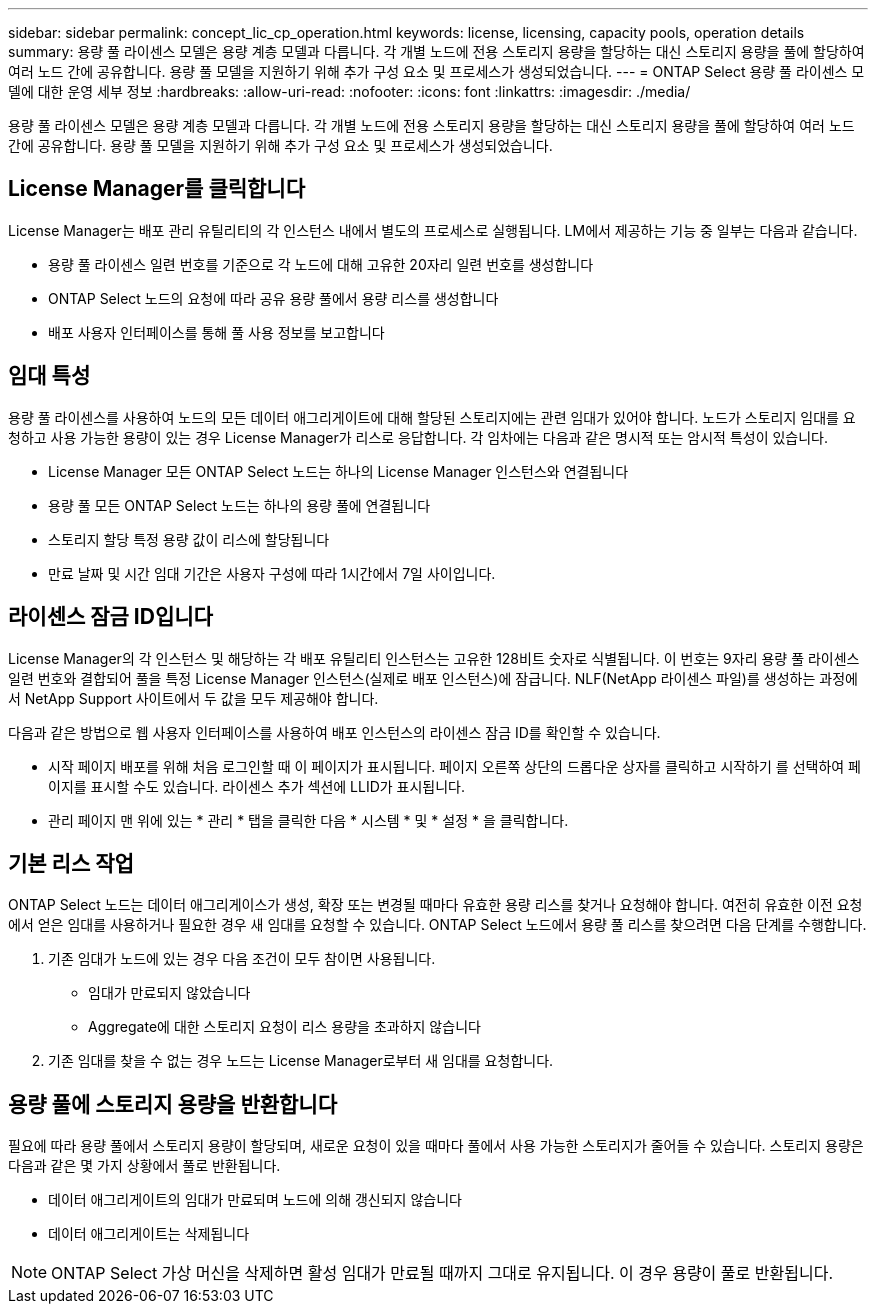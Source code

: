 ---
sidebar: sidebar 
permalink: concept_lic_cp_operation.html 
keywords: license, licensing, capacity pools, operation details 
summary: 용량 풀 라이센스 모델은 용량 계층 모델과 다릅니다. 각 개별 노드에 전용 스토리지 용량을 할당하는 대신 스토리지 용량을 풀에 할당하여 여러 노드 간에 공유합니다. 용량 풀 모델을 지원하기 위해 추가 구성 요소 및 프로세스가 생성되었습니다. 
---
= ONTAP Select 용량 풀 라이센스 모델에 대한 운영 세부 정보
:hardbreaks:
:allow-uri-read: 
:nofooter: 
:icons: font
:linkattrs: 
:imagesdir: ./media/


[role="lead"]
용량 풀 라이센스 모델은 용량 계층 모델과 다릅니다. 각 개별 노드에 전용 스토리지 용량을 할당하는 대신 스토리지 용량을 풀에 할당하여 여러 노드 간에 공유합니다. 용량 풀 모델을 지원하기 위해 추가 구성 요소 및 프로세스가 생성되었습니다.



== License Manager를 클릭합니다

License Manager는 배포 관리 유틸리티의 각 인스턴스 내에서 별도의 프로세스로 실행됩니다. LM에서 제공하는 기능 중 일부는 다음과 같습니다.

* 용량 풀 라이센스 일련 번호를 기준으로 각 노드에 대해 고유한 20자리 일련 번호를 생성합니다
* ONTAP Select 노드의 요청에 따라 공유 용량 풀에서 용량 리스를 생성합니다
* 배포 사용자 인터페이스를 통해 풀 사용 정보를 보고합니다




== 임대 특성

용량 풀 라이센스를 사용하여 노드의 모든 데이터 애그리게이트에 대해 할당된 스토리지에는 관련 임대가 있어야 합니다. 노드가 스토리지 임대를 요청하고 사용 가능한 용량이 있는 경우 License Manager가 리스로 응답합니다. 각 임차에는 다음과 같은 명시적 또는 암시적 특성이 있습니다.

* License Manager 모든 ONTAP Select 노드는 하나의 License Manager 인스턴스와 연결됩니다
* 용량 풀 모든 ONTAP Select 노드는 하나의 용량 풀에 연결됩니다
* 스토리지 할당 특정 용량 값이 리스에 할당됩니다
* 만료 날짜 및 시간 임대 기간은 사용자 구성에 따라 1시간에서 7일 사이입니다.




== 라이센스 잠금 ID입니다

License Manager의 각 인스턴스 및 해당하는 각 배포 유틸리티 인스턴스는 고유한 128비트 숫자로 식별됩니다. 이 번호는 9자리 용량 풀 라이센스 일련 번호와 결합되어 풀을 특정 License Manager 인스턴스(실제로 배포 인스턴스)에 잠급니다. NLF(NetApp 라이센스 파일)를 생성하는 과정에서 NetApp Support 사이트에서 두 값을 모두 제공해야 합니다.

다음과 같은 방법으로 웹 사용자 인터페이스를 사용하여 배포 인스턴스의 라이센스 잠금 ID를 확인할 수 있습니다.

* 시작 페이지 배포를 위해 처음 로그인할 때 이 페이지가 표시됩니다. 페이지 오른쪽 상단의 드롭다운 상자를 클릭하고 시작하기 를 선택하여 페이지를 표시할 수도 있습니다. 라이센스 추가 섹션에 LLID가 표시됩니다.
* 관리 페이지 맨 위에 있는 * 관리 * 탭을 클릭한 다음 * 시스템 * 및 * 설정 * 을 클릭합니다.




== 기본 리스 작업

ONTAP Select 노드는 데이터 애그리게이스가 생성, 확장 또는 변경될 때마다 유효한 용량 리스를 찾거나 요청해야 합니다. 여전히 유효한 이전 요청에서 얻은 임대를 사용하거나 필요한 경우 새 임대를 요청할 수 있습니다. ONTAP Select 노드에서 용량 풀 리스를 찾으려면 다음 단계를 수행합니다.

. 기존 임대가 노드에 있는 경우 다음 조건이 모두 참이면 사용됩니다.
+
** 임대가 만료되지 않았습니다
** Aggregate에 대한 스토리지 요청이 리스 용량을 초과하지 않습니다


. 기존 임대를 찾을 수 없는 경우 노드는 License Manager로부터 새 임대를 요청합니다.




== 용량 풀에 스토리지 용량을 반환합니다

필요에 따라 용량 풀에서 스토리지 용량이 할당되며, 새로운 요청이 있을 때마다 풀에서 사용 가능한 스토리지가 줄어들 수 있습니다. 스토리지 용량은 다음과 같은 몇 가지 상황에서 풀로 반환됩니다.

* 데이터 애그리게이트의 임대가 만료되며 노드에 의해 갱신되지 않습니다
* 데이터 애그리게이트는 삭제됩니다



NOTE: ONTAP Select 가상 머신을 삭제하면 활성 임대가 만료될 때까지 그대로 유지됩니다. 이 경우 용량이 풀로 반환됩니다.
